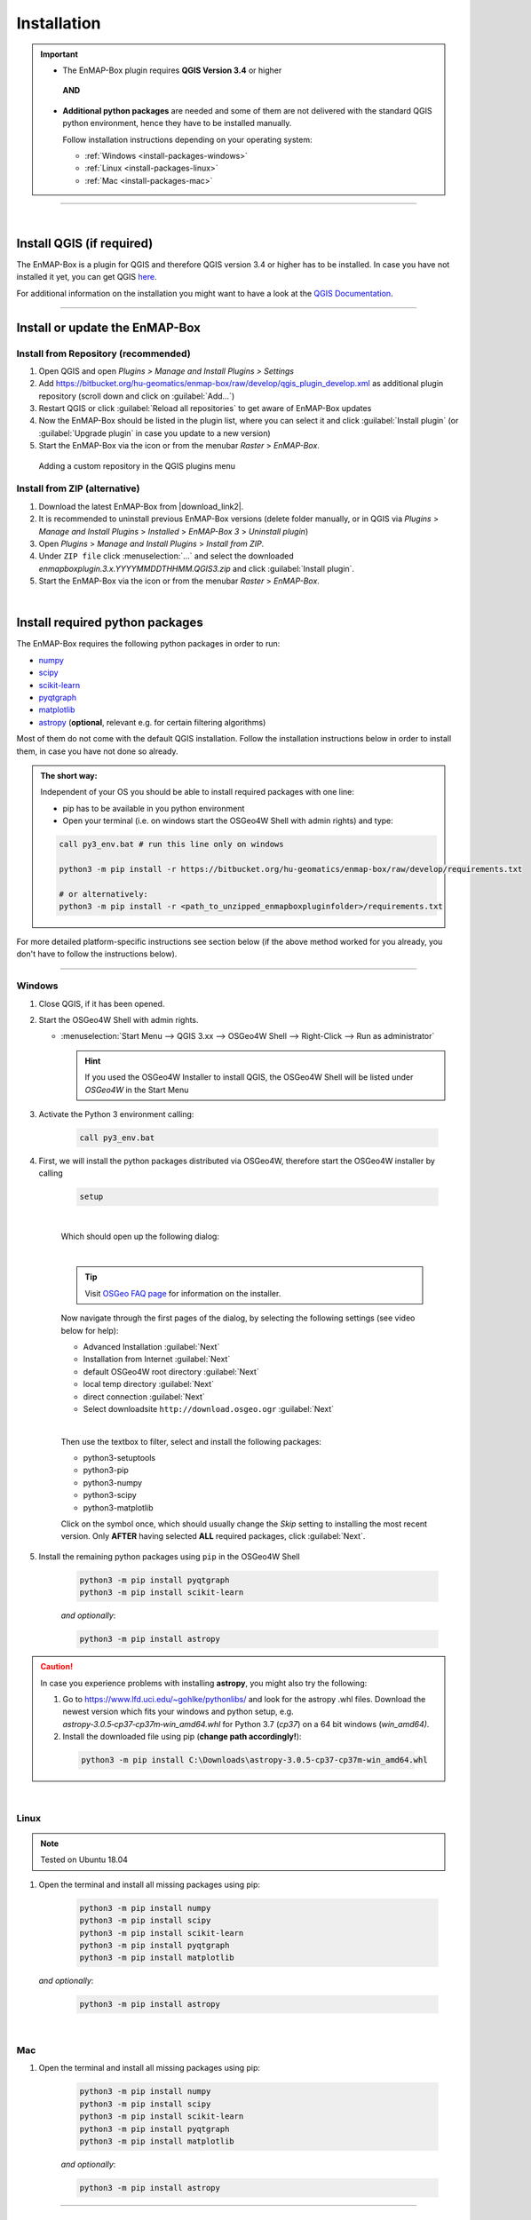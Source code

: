 
.. _usr_installation:

Installation
============

.. |download_link| raw:: html

   <a href="https://bitbucket.org/hu-geomatics/enmap-box/downloads/" target="_blank">HERE</a>

.. |download_link2| raw:: html

   <a href="https://bitbucket.org/hu-geomatics/enmap-box/downloads/" target="_blank">https://bitbucket.org/hu-geomatics/enmap-box/downloads/</a>

.. |developer_qgis_plugin_repo| raw:: html

    <a href="https://bytebucket.org/hu-geomatics/enmap-box/wiki/qgis_plugin_develop.xml" target="_blank">https://bytebucket.org/hu-geomatics/enmap-box/wiki/qgis_plugin_develop.xml</a>


.. |icon| image:: ../img/icon.png
   :width: 30px
   :height: 30px


.. |osgeoicon| image:: ../img/OSGeo4W.ico
   :width: 30px
   :height: 30px

.. |osgeoinstaller| image:: ../img/osgeoinstaller.png



.. important::


     * The EnMAP-Box plugin requires **QGIS Version 3.4** or higher

      **AND**

     * **Additional python packages** are needed and some of them are not delivered with the standard QGIS python environment,
       hence they have to be installed manually.

       Follow installation instructions depending on your operating system:

       * :ref:`Windows <install-packages-windows>`
       * :ref:`Linux <install-packages-linux>`
       * :ref:`Mac <install-packages-mac>`

....

|


Install QGIS (if required)
--------------------------
The EnMAP-Box is a plugin for QGIS and therefore QGIS version 3.4 or higher has to be installed. In case you have not installed
it yet, you can get QGIS `here <https://www.qgis.org/en/site/forusers/download.html>`_.

.. Alternatively, you can add our EnMAPBox Developer Plugin Repository `https://bytebucket.org/hu-geomatics/enmap-box/wiki/qgis_plugin_develop.xml`_
.. to your QGIS Plugin Repositories list (Plugins > Manage and Install Plugins > Settings):

.. .. image:: ../img/developer_repository_details.png

For additional information on the installation you might want to have a look at the
`QGIS Documentation <https://www.qgis.org/en/site/forusers/alldownloads.html>`_.


....

Install or update the EnMAP-Box
-------------------------------

Install from Repository (recommended)
~~~~~~~~~~~~~~~~~~~~~~~~~~~~~~~~~~~~~

#. Open QGIS and open *Plugins > Manage and Install Plugins > Settings*
#. Add  https://bitbucket.org/hu-geomatics/enmap-box/raw/develop/qgis_plugin_develop.xml as additional plugin repository
   (scroll down and click on :guilabel:`Add...`)
#. Restart QGIS or click :guilabel:`Reload all repositories` to get aware of EnMAP-Box updates
#. Now the EnMAP-Box should be listed in the plugin list, where you can select it and click :guilabel:`Install plugin`
   (or :guilabel:`Upgrade plugin` in case you update to a new version)
#. Start the EnMAP-Box via the |icon| icon or from the menubar *Raster* > *EnMAP-Box*.

.. figure:: ../img/add_repo.png

   Adding a custom repository in the QGIS plugins menu


Install from ZIP (alternative)
~~~~~~~~~~~~~~~~~~~~~~~~~~~~~~

#. Download the latest EnMAP-Box from |download_link2|.
#. It is recommended to uninstall previous EnMAP-Box versions (delete folder manually, or in QGIS via *Plugins* > *Manage and Install Plugins*
   > *Installed* > *EnMAP-Box 3* > *Uninstall plugin*)
#. Open *Plugins* > *Manage and Install Plugins* > *Install from ZIP*.
#. Under ``ZIP file`` click :menuselection:`...` and select the downloaded
   *enmapboxplugin.3.x.YYYYMMDDTHHMM.QGIS3.zip* and click :guilabel:`Install plugin`.
#. Start the EnMAP-Box via the |icon| icon or from the menubar *Raster* > *EnMAP-Box*.


|

.. _install-python-packages:

Install required python packages
--------------------------------

The EnMAP-Box requires the following python packages in order to run:

* `numpy <http://www.numpy.org/>`_
* `scipy <https://www.scipy.org>`_
* `scikit-learn <http://scikit-learn.org/stable/index.html>`_
* `pyqtgraph <http://pyqtgraph.org/>`_
* `matplotlib <https://matplotlib.org/>`_

* `astropy <http://docs.astropy.org>`_ (**optional**, relevant e.g. for certain filtering algorithms)

Most of them do not come with the default QGIS installation. Follow the installation instructions
below in order to install them, in case you have not done so already.

.. admonition:: The short way:

    Independent of your OS you should be able to install required packages with one line:

    * pip has to be available in you python environment
    * Open your terminal (i.e. on windows start the OSGeo4W Shell with admin rights) and type:

    .. code-block:: python

       call py3_env.bat # run this line only on windows

       python3 -m pip install -r https://bitbucket.org/hu-geomatics/enmap-box/raw/develop/requirements.txt

       # or alternatively:
       python3 -m pip install -r <path_to_unzipped_enmapboxpluginfolder>/requirements.txt

For more detailed platform-specific instructions see section below (if the above method worked for you already, you don't have to follow the instructions below).

....

.. _install-packages-windows:

Windows
~~~~~~~


#. Close QGIS, if it has been opened.

#. Start the OSGeo4W Shell |osgeoicon| with admin rights.

   * :menuselection:`Start Menu --> QGIS 3.xx --> OSGeo4W Shell --> Right-Click --> Run as administrator`

     .. image:: ../img/open_osgeoshell.png
        :width: 500px


     .. hint::

        If you used the OSGeo4W Installer to install QGIS, the OSGeo4W Shell will be listed under *OSGeo4W* in the Start Menu

#. Activate the Python 3 environment calling:

    .. code-block:: batch

        call py3_env.bat

    .. image:: ../img/shell_callpy3env.png


#. First, we will install the python packages distributed via OSGeo4W, therefore start the OSGeo4W installer by calling

    .. code-block:: batch

        setup

    .. image:: ../img/shell_setup.png

    |
    Which should open up the following dialog:

    .. image:: ../img/osgeosetup.png

    |
    .. tip::

       Visit `OSGeo FAQ page <https://trac.osgeo.org/osgeo4w/wiki/FAQ>`_ for information on the installer.

    Now navigate through the first pages of the dialog, by selecting the following settings (see video below for help):

    * Advanced Installation :guilabel:`Next`

    * Installation from Internet :guilabel:`Next`

    * default OSGeo4W root directory :guilabel:`Next`

    * local temp directory :guilabel:`Next`

    * direct connection :guilabel:`Next`

    * Select downloadsite ``http://download.osgeo.ogr`` :guilabel:`Next`

    |
    Then use the textbox to filter, select and install the following packages:

    * python3-setuptools
    * python3-pip
    * python3-numpy
    * python3-scipy
    * python3-matplotlib

    Click on the |osgeoinstaller| symbol once, which should usually change the *Skip* setting to installing the most recent
    version. Only **AFTER** having selected **ALL** required packages, click :guilabel:`Next`.

    .. raw:: html

       <div><video width="90%" controls muted><source src="../_static/osgeo_install.webm" type="video/webm">Your browser does not support HTML5 video.</video>
       <p><i>Package installation with the OSGeo4W Installer</i></p></div>

#. Install the remaining python packages using ``pip`` in the OSGeo4W Shell

    .. code-block:: batch

        python3 -m pip install pyqtgraph
        python3 -m pip install scikit-learn

    *and optionally*:

    .. code-block:: batch

        python3 -m pip install astropy

    .. image:: ../img/shell_pipinstall.png


.. caution::

   In case you experience problems with installing **astropy**, you might also try the following:

   #. Go to  https://www.lfd.uci.edu/~gohlke/pythonlibs/ and look for the astropy .whl files. Download the newest version
      which fits your windows and python setup, e.g. *astropy‑3.0.5‑cp37‑cp37m‑win_amd64.whl* for Python 3.7 (*cp37*) on a 64 bit windows (*win_amd64)*.
   #. Install the downloaded file using pip (**change path accordingly!**):

     .. code-block:: batch

        python3 -m pip install C:\Downloads\astropy-3.0.5-cp37-cp37m-win_amd64.whl

.. _install-packages-linux:

|

Linux
~~~~~

.. note:: Tested on Ubuntu 18.04

#. Open the terminal and install all missing packages using pip:

    .. code-block:: bash

        python3 -m pip install numpy
        python3 -m pip install scipy
        python3 -m pip install scikit-learn
        python3 -m pip install pyqtgraph
        python3 -m pip install matplotlib

   *and optionally*:

    .. code-block:: batch

        python3 -m pip install astropy


.. _install-packages-mac:

|

Mac
~~~

#. Open the terminal and install all missing packages using pip:

    .. code-block:: bash

        python3 -m pip install numpy
        python3 -m pip install scipy
        python3 -m pip install scikit-learn
        python3 -m pip install pyqtgraph
        python3 -m pip install matplotlib

    *and optionally*:

    .. code-block:: batch

        python3 -m pip install astropy



....

|





